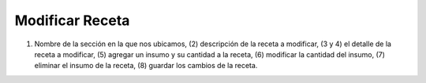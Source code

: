 ﻿Modificar Receta
====================================
.. image:: _static/recetas/receta_modificar.jpg

(1) Nombre de la sección en la que nos ubicamos, (2) descripción de la receta a modificar, (3 y 4) el detalle de la receta a modificar, (5) agregar un insumo y su cantidad a la receta, (6) modificar la cantidad del insumo, (7) eliminar el insumo de la receta, (8) guardar los cambios de la receta.
